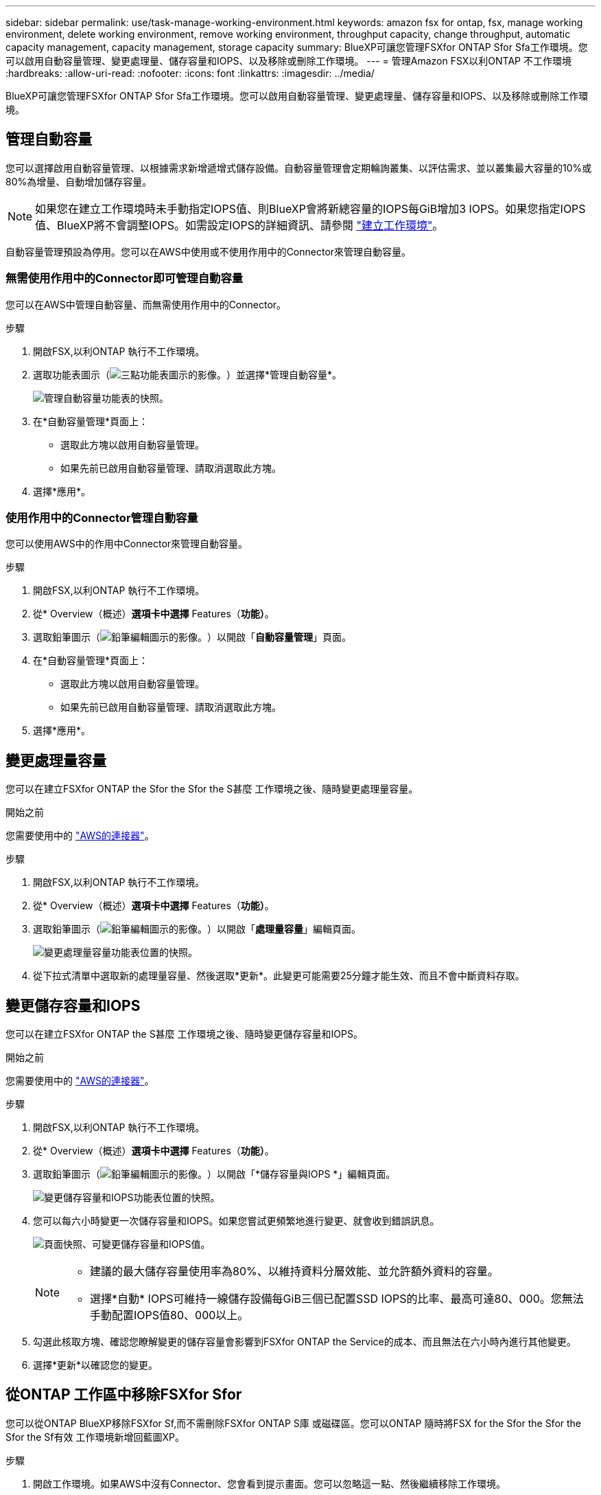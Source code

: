 ---
sidebar: sidebar 
permalink: use/task-manage-working-environment.html 
keywords: amazon fsx for ontap, fsx, manage working environment, delete working environment, remove working environment, throughput capacity, change throughput, automatic capacity management, capacity management, storage capacity 
summary: BlueXP可讓您管理FSXfor ONTAP Sfor Sfa工作環境。您可以啟用自動容量管理、變更處理量、儲存容量和IOPS、以及移除或刪除工作環境。 
---
= 管理Amazon FSX以利ONTAP 不工作環境
:hardbreaks:
:allow-uri-read: 
:nofooter: 
:icons: font
:linkattrs: 
:imagesdir: ../media/


[role="lead"]
BlueXP可讓您管理FSXfor ONTAP Sfor Sfa工作環境。您可以啟用自動容量管理、變更處理量、儲存容量和IOPS、以及移除或刪除工作環境。



== 管理自動容量

您可以選擇啟用自動容量管理、以根據需求新增遞增式儲存設備。自動容量管理會定期輪詢叢集、以評估需求、並以叢集最大容量的10%或80%為增量、自動增加儲存容量。


NOTE: 如果您在建立工作環境時未手動指定IOPS值、則BlueXP會將新總容量的IOPS每GiB增加3 IOPS。如果您指定IOPS值、BlueXP將不會調整IOPS。如需設定IOPS的詳細資訊、請參閱 link:task-creating-fsx-working-environment.html#create-an-amazon-fsx-for-ontap-working-environment["建立工作環境"]。

自動容量管理預設為停用。您可以在AWS中使用或不使用作用中的Connector來管理自動容量。



=== 無需使用作用中的Connector即可管理自動容量

您可以在AWS中管理自動容量、而無需使用作用中的Connector。

.步驟
. 開啟FSX,以利ONTAP 執行不工作環境。
. 選取功能表圖示（image:icon-three-dots.png["三點功能表圖示的影像。"]）並選擇*管理自動容量*。
+
image:screenshot-auto-capacity-no-connector.png["管理自動容量功能表的快照。"]

. 在*自動容量管理*頁面上：
+
** 選取此方塊以啟用自動容量管理。
** 如果先前已啟用自動容量管理、請取消選取此方塊。


. 選擇*應用*。




=== 使用作用中的Connector管理自動容量

您可以使用AWS中的作用中Connector來管理自動容量。

.步驟
. 開啟FSX,以利ONTAP 執行不工作環境。
. 從* Overview（概述）*選項卡中選擇* Features（*功能）*。
. 選取鉛筆圖示（image:icon-pencil.png["鉛筆編輯圖示的影像。"]）以開啟「*自動容量管理*」頁面。
. 在*自動容量管理*頁面上：
+
** 選取此方塊以啟用自動容量管理。
** 如果先前已啟用自動容量管理、請取消選取此方塊。


. 選擇*應用*。




== 變更處理量容量

您可以在建立FSXfor ONTAP the Sfor the Sfor the S甚麼 工作環境之後、隨時變更處理量容量。

.開始之前
您需要使用中的 https://docs.netapp.com/us-en/cloud-manager-setup-admin/task-creating-connectors-aws.html["AWS的連接器"^]。

.步驟
. 開啟FSX,以利ONTAP 執行不工作環境。
. 從* Overview（概述）*選項卡中選擇* Features（*功能）*。
. 選取鉛筆圖示（image:icon-pencil.png["鉛筆編輯圖示的影像。"]）以開啟「*處理量容量*」編輯頁面。
+
image:screenshot-change-thruput.png["變更處理量容量功能表位置的快照。"]

. 從下拉式清單中選取新的處理量容量、然後選取*更新*。此變更可能需要25分鐘才能生效、而且不會中斷資料存取。




== 變更儲存容量和IOPS

您可以在建立FSXfor ONTAP the S甚麼 工作環境之後、隨時變更儲存容量和IOPS。

.開始之前
您需要使用中的 https://docs.netapp.com/us-en/cloud-manager-setup-admin/task-creating-connectors-aws.html["AWS的連接器"^]。

.步驟
. 開啟FSX,以利ONTAP 執行不工作環境。
. 從* Overview（概述）*選項卡中選擇* Features（*功能）*。
. 選取鉛筆圖示（image:icon-pencil.png["鉛筆編輯圖示的影像。"]）以開啟「*儲存容量與IOPS *」編輯頁面。
+
image:screenshot-change-iops.png["變更儲存容量和IOPS功能表位置的快照。"]

. 您可以每六小時變更一次儲存容量和IOPS。如果您嘗試更頻繁地進行變更、就會收到錯誤訊息。
+
image:screenshot-configure-iops.png["頁面快照、可變更儲存容量和IOPS值。"]

+
[NOTE]
====
** 建議的最大儲存容量使用率為80%、以維持資料分層效能、並允許額外資料的容量。
** 選擇*自動* IOPS可維持一線儲存設備每GiB三個已配置SSD IOPS的比率、最高可達80、000。您無法手動配置IOPS值80、000以上。


====
. 勾選此核取方塊、確認您瞭解變更的儲存容量會影響到FSXfor ONTAP the Service的成本、而且無法在六小時內進行其他變更。
. 選擇*更新*以確認您的變更。




== 從ONTAP 工作區中移除FSXfor Sfor

您可以從ONTAP BlueXP移除FSXfor Sf,而不需刪除FSXfor ONTAP S庫 或磁碟區。您可以ONTAP 隨時將FSX for the Sfor the Sfor the Sfor the Sf有效 工作環境新增回藍圖XP。

.步驟
. 開啟工作環境。如果AWS中沒有Connector、您會看到提示畫面。您可以忽略這一點、然後繼續移除工作環境。
. 在頁面右上角、選取動作功能表、然後選取*從工作區移除*。
+
image:screenshot_fsx_working_environment_remove.png["從ONTAP BluevXP介面移除FSXfor Sf更新 選項的快照。"]

. 選取*移除*、從ONTAP BlueXP移除FSX*以供支援。




== 刪除FSX以利ONTAP 執行作業環境

您可以從ONTAP BlueXP刪除FSXfor Sfor

.開始之前
* 您必須 link:task-manage-fsx-volumes.html#delete-volumes["刪除所有Volume"] 與檔案系統相關聯。



NOTE: 您將需要AWS中的作用中連接器來移除或刪除磁碟區。

* 您無法刪除包含故障磁碟區的工作環境。在刪除FSX for ONTAP Sfi檔案系統之前、必須先使用AWS管理主控台或CLI刪除故障的磁碟區。



WARNING: 此動作將會刪除與工作環境相關的所有資源。此動作無法復原。

.步驟
. 開啟工作環境。如果AWS中沒有Connector、您會看到提示畫面。您可以忽略這一點、然後繼續刪除工作環境。
. 在頁面右上角、選取動作功能表、然後選取*刪除*。
+
image:screenshot_fsx_working_environment_delete.png["從ONTAP BluevXP介面刪除FSXfor Sf更新 選項的快照。"]

. 輸入工作環境的名稱、然後選取*刪除*。

